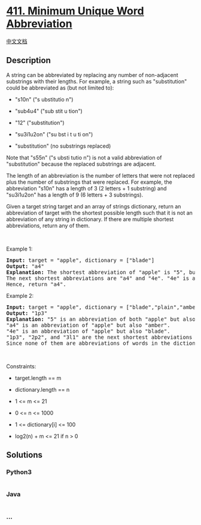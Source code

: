 * [[https://leetcode.com/problems/minimum-unique-word-abbreviation][411.
Minimum Unique Word Abbreviation]]
  :PROPERTIES:
  :CUSTOM_ID: minimum-unique-word-abbreviation
  :END:
[[./solution/0400-0499/0411.Minimum Unique Word Abbreviation/README.org][中文文档]]

** Description
   :PROPERTIES:
   :CUSTOM_ID: description
   :END:

#+begin_html
  <p>
#+end_html

A string can be abbreviated by replacing any number of non-adjacent
substrings with their lengths. For example, a string such as
"substitution" could be abbreviated as (but not limited to):

#+begin_html
  </p>
#+end_html

#+begin_html
  <ul>
#+end_html

#+begin_html
  <li>
#+end_html

"s10n" ("s ubstitutio n")

#+begin_html
  </li>
#+end_html

#+begin_html
  <li>
#+end_html

"sub4u4" ("sub stit u tion")

#+begin_html
  </li>
#+end_html

#+begin_html
  <li>
#+end_html

"12" ("substitution")

#+begin_html
  </li>
#+end_html

#+begin_html
  <li>
#+end_html

"su3i1u2on" ("su bst i t u ti on")

#+begin_html
  </li>
#+end_html

#+begin_html
  <li>
#+end_html

"substitution" (no substrings replaced)

#+begin_html
  </li>
#+end_html

#+begin_html
  </ul>
#+end_html

#+begin_html
  <p>
#+end_html

Note that "s55n" ("s ubsti tutio n") is not a valid abbreviation of
"substitution" because the replaced substrings are adjacent.

#+begin_html
  </p>
#+end_html

#+begin_html
  <p>
#+end_html

The length of an abbreviation is the number of letters that were not
replaced plus the number of substrings that were replaced. For example,
the abbreviation "s10n" has a length of 3 (2 letters + 1 substring) and
"su3i1u2on" has a length of 9 (6 letters + 3 substrings).

#+begin_html
  </p>
#+end_html

#+begin_html
  <p>
#+end_html

Given a target string target and an array of strings dictionary, return
an abbreviation of target with the shortest possible length such that it
is not an abbreviation of any string in dictionary. If there are
multiple shortest abbreviations, return any of them.

#+begin_html
  </p>
#+end_html

#+begin_html
  <p>
#+end_html

 

#+begin_html
  </p>
#+end_html

#+begin_html
  <p>
#+end_html

Example 1:

#+begin_html
  </p>
#+end_html

#+begin_html
  <pre>
  <strong>Input:</strong> target = &quot;apple&quot;, dictionary = [&quot;blade&quot;]
  <strong>Output:</strong> &quot;a4&quot;
  <strong>Explanation:</strong> The shortest abbreviation of &quot;apple&quot; is &quot;5&quot;, but this is also an abbreviation of &quot;blade&quot;.
  The next shortest abbreviations are &quot;a4&quot; and &quot;4e&quot;. &quot;4e&quot; is an abbreviation of blade while &quot;a4&quot; is not.
  Hence, return &quot;a4&quot;.
  </pre>
#+end_html

#+begin_html
  <p>
#+end_html

Example 2:

#+begin_html
  </p>
#+end_html

#+begin_html
  <pre>
  <strong>Input:</strong> target = &quot;apple&quot;, dictionary = [&quot;blade&quot;,&quot;plain&quot;,&quot;amber&quot;]
  <strong>Output:</strong> &quot;1p3&quot;
  <strong>Explanation:</strong> &quot;5&quot; is an abbreviation of both &quot;apple&quot; but also every word in the dictionary.
  &quot;a4&quot; is an abbreviation of &quot;apple&quot; but also &quot;amber&quot;.
  &quot;4e&quot; is an abbreviation of &quot;apple&quot; but also &quot;blade&quot;.
  &quot;1p3&quot;, &quot;2p2&quot;, and &quot;3l1&quot; are the next shortest abbreviations of &quot;apple&quot;.
  Since none of them are abbreviations of words in the dictionary, returning any of them is correct.
  </pre>
#+end_html

#+begin_html
  <p>
#+end_html

 

#+begin_html
  </p>
#+end_html

#+begin_html
  <p>
#+end_html

Constraints:

#+begin_html
  </p>
#+end_html

#+begin_html
  <ul>
#+end_html

#+begin_html
  <li>
#+end_html

target.length == m

#+begin_html
  </li>
#+end_html

#+begin_html
  <li>
#+end_html

dictionary.length == n

#+begin_html
  </li>
#+end_html

#+begin_html
  <li>
#+end_html

1 <= m <= 21

#+begin_html
  </li>
#+end_html

#+begin_html
  <li>
#+end_html

0 <= n <= 1000

#+begin_html
  </li>
#+end_html

#+begin_html
  <li>
#+end_html

1 <= dictionary[i] <= 100

#+begin_html
  </li>
#+end_html

#+begin_html
  <li>
#+end_html

log2(n) + m <= 21 if n > 0

#+begin_html
  </li>
#+end_html

#+begin_html
  </ul>
#+end_html

** Solutions
   :PROPERTIES:
   :CUSTOM_ID: solutions
   :END:

#+begin_html
  <!-- tabs:start -->
#+end_html

*** *Python3*
    :PROPERTIES:
    :CUSTOM_ID: python3
    :END:
#+begin_src python
#+end_src

*** *Java*
    :PROPERTIES:
    :CUSTOM_ID: java
    :END:
#+begin_src java
#+end_src

*** *...*
    :PROPERTIES:
    :CUSTOM_ID: section
    :END:
#+begin_example
#+end_example

#+begin_html
  <!-- tabs:end -->
#+end_html
